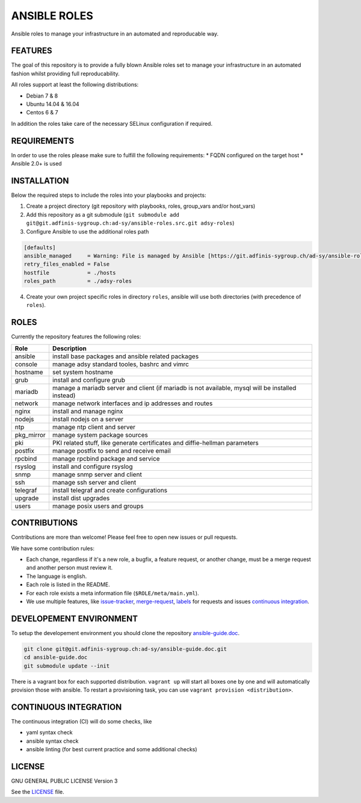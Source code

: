 =============
ANSIBLE ROLES
=============

Ansible roles to manage your infrastructure in an automated and reproducable
way.


FEATURES
========
The goal of this repository is to provide a fully blown Ansible roles set to
manage your infrastructure in an automated fashion whilst providing full
reproducability.

All roles support at least the following distributions:

* Debian 7 & 8
* Ubuntu 14.04 & 16.04
* Centos 6 & 7

In addition the roles take care of the necessary SELinux configuration if
required.


REQUIREMENTS
============
In order to use the roles please make sure to fulfill the following
requirements:
* FQDN configured on the target host
* Ansible 2.0+ is used


INSTALLATION
============
Below the required steps to include the roles into your playbooks and projects:

1. Create a project directory (git repository with playbooks, roles,
   group\_vars and/or host\_vars)
#. Add this repository as a git submodule
   (``git submodule add git@git.adfinis-sygroup.ch:ad-sy/ansible-roles.src.git
   adsy-roles``)
#. Configure Ansible to use the additional roles path

.. code-block:: Ini

  [defaults]
  ansible_managed     = Warning: File is managed by Ansible [https://git.adfinis-sygroup.ch/ad-sy/ansible-roles.src]
  retry_files_enabled = False
  hostfile            = ./hosts
  roles_path          = ./adsy-roles

4. Create your own project specific roles in directory ``roles``, ansible will
   use both directories (with precedence of ``roles``).


ROLES
=====
Currently the repository features the following roles:

+---------------+-----------------------------------------------------------+
| Role          | Description                                               |
+===============+===========================================================+
| ansible       | install base packages and ansible related packages        |
+---------------+-----------------------------------------------------------+
| console       | manage adsy standard tooles, bashrc and vimrc             |
+---------------+-----------------------------------------------------------+
| hostname      | set system hostname                                       |
+---------------+-----------------------------------------------------------+
| grub          | install and configure grub                                |
+---------------+-----------------------------------------------------------+
| mariadb       | manage a mariadb server and client (if mariadb is not     |
|               | available, mysql will be installed instead)               |
+---------------+-----------------------------------------------------------+
| network       | manage network interfaces and ip addresses and routes     |
+---------------+-----------------------------------------------------------+
| nginx         | install and manage nginx                                  |
+---------------+-----------------------------------------------------------+
| nodejs        | install nodejs on a server                                |
+---------------+-----------------------------------------------------------+
| ntp           | manage ntp client and server                              |
+---------------+-----------------------------------------------------------+
| pkg_mirror    | manage system package sources                             |
+---------------+-----------------------------------------------------------+
| pki           | PKI related stuff, like generate certificates and         |
|               | diffie-hellman parameters                                 |
+---------------+-----------------------------------------------------------+
| postfix       | manage postfix to send and receive email                  |
+---------------+-----------------------------------------------------------+
| rpcbind       | manage rpcbind package and service                        |
+---------------+-----------------------------------------------------------+
| rsyslog       | install and configure rsyslog                             |
+---------------+-----------------------------------------------------------+
| snmp          | manage snmp server and client                             |
+---------------+-----------------------------------------------------------+
| ssh           | manage ssh server and client                              |
+---------------+-----------------------------------------------------------+
| telegraf      | install telegraf and create configurations                |
+---------------+-----------------------------------------------------------+
| upgrade       | install dist upgrades                                     |
+---------------+-----------------------------------------------------------+
| users         | manage posix users and groups                             |
+---------------+-----------------------------------------------------------+


CONTRIBUTIONS
=============
Contributions are more than welcome! Please feel free to open new issues or
pull requests.

We have some contribution rules:

* Each change, regardless if it's a new role, a bugfix, a feature request, or
  another change, must be a merge request and another person must review it.
* The language is english.
* Each role is listed in the README.
* For each role exists a meta information file (``$ROLE/meta/main.yml``).
* We use multiple features, like `issue-tracker`_, `merge-request`_,
  `labels`_ for requests and issues `continuous integration`_.


DEVELOPEMENT ENVIRONMENT
========================
To setup the developement environment you should clone the repository
`ansible-guide.doc`_.

.. code-block:: Bash

  git clone git@git.adfinis-sygroup.ch:ad-sy/ansible-guide.doc.git
  cd ansible-guide.doc
  git submodule update --init

There is a vagrant box for each supported distribution. ``vagrant up`` will
start all boxes one by one and will automatically provision those with
ansible. To restart a provisioning task, you can use
``vagrant provision <distribution>``.


CONTINUOUS INTEGRATION
======================
The continuous integration (CI) will do some checks, like

* yaml syntax check
* ansible syntax check
* ansible linting (for best current practice and some additional checks)


LICENSE
=======
GNU GENERAL PUBLIC LICENSE Version 3

See the `LICENSE`_ file.


.. _ansible-guide.doc: https://git.adfinis-sygroup.ch/ad-sy/ansible-guide.doc
.. _ansible-roles.src: https://git.adfinis-sygroup.ch/ad-sy/ansible-roles.src
.. _issue-tracker: https://git.adfinis-sygroup.ch/ad-sy/ansible-roles.src/issues
.. _merge-request: https://git.adfinis-sygroup.ch/ad-sy/ansible-roles.src/merge_requests
.. _labels: https://git.adfinis-sygroup.ch/ad-sy/ansible-roles.src/labels
.. _continuous integration: https://git.adfinis-sygroup.ch/ad-sy/ansible-roles.src/pipelines
.. _LICENSE: LICENSE


.. vim: set ft=rst sw=2 ts=2 et wrap tw=76:
